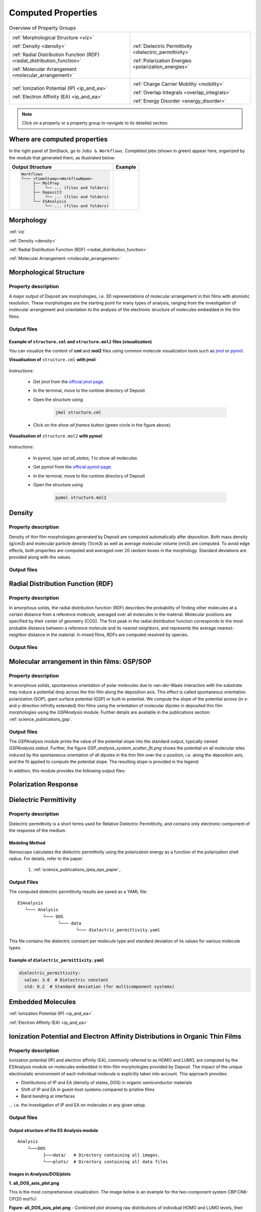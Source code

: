 .. _user_guide_computed_properties:

Computed Properties
===================

.. list-table:: Overview of Property Groups
   :widths: 50 50
   :header-rows: 0

   * - .. centered:: :ref:`MORPHOLOGY <morphology>`

       .. image:: computed_properties/Deposit3.png
          :width: 100px
          :align: center

       :ref:`Morphological Structure <viz>`

       :ref:`Density <density>`

       :ref:`Radial Distribution Function (RDF) <radial_distribution_function>`

       :ref:`Molecular Arrangement <molecular_arrangement>`

     - .. centered:: :ref:`POLARIZATION RESPONSE <polarization_response>`

       .. image:: computed_properties/ESAnalysis.png
          :width: 100px
          :align: center

       :ref:`Dielectric Permittivity <dielectric_permittivity>`

       :ref:`Polarization Energies <polarization_energies>`

   * - .. centered:: :ref:`EMBEDDED MOLECULES <embedded_molecules>`

       .. image:: computed_properties/MolPrep.png
          :width: 100px
          :align: center

       :ref:`Ionization Potential (IP) <ip_and_ea>`

       :ref:`Electron Affinity (EA) <ip_and_ea>`

     - .. centered:: :ref:`CHARGE TRANSPORT <charge_transport>`

       .. image:: computed_properties/lightforge2.png
          :width: 100px
          :align: center

       :ref:`Charge Carrier Mobility <mobility>`

       :ref:`Overlap Integrals <overlap_integrals>`

       :ref:`Energy Disorder <energy_disorder>`

.. note::
   Click on a property or a property group to navigate to its detailed section.



Where are computed properties
-----------------------------

In the right panel of SimStack, go to ``Jobs & Workflows``. Completed jobs (shown in green) appear here, organized by the module that generated them, as illustrated below:

+---------------------------------------------+----------------------------------------------------------+
| **Output Structure**                        | **Example**                                              |
+---------------------------------------------+----------------------------------------------------------+
| .. code-block:: text                        | .. figure:: computed_properties/where_is_output.png      |
|                                             |    :alt: progress_monitoring                             |
|     Workflows                               |    :width: 60%                                           |
|     └─── <TimeStamp><WorkflowName>          |    :align: center                                        |
|          ├── MolPrep                        |                                                          |
|          │    └── ... (files and folders)   |                                                          |
|          ├── Deposit3                       |                                                          |
|          │    └── ... (files and folders)   |                                                          |
|          └── ESAnalysis                     |                                                          |
|               └── ... (files and folders)   |                                                          |
+---------------------------------------------+----------------------------------------------------------+



.. _morphology:

**Morphology**
---------------

:ref:`viz`

:ref:`Density <density>`

:ref:`Radial Distribution Function (RDF) <radial_distribution_function>`

:ref:`Molecular Arrangement <molecular_arrangement>`



.. _viz:

Morphological Structure
-----------------------
Property description
~~~~~~~~~~~~~~~~~~~~~~~

A major output of Deposit are morphologies, i.e. 3D representations of molecular arrangement in thin films with
atomistic resolution. These morphologies are the starting point for many types of analysis, ranging from the
investigation of molecular arrangement and orientation to the analysis of the electronic structure of molecules
embedded in the thin films.

Output files
~~~~~~~~~~~~~

.. raw:: html

   <table class="docutils" style="width: 100%; table-layout: fixed; border-collapse: collapse;">
      <thead>
         <tr>
            <th style="width: 20%; padding: 8px; border: 1px solid #ddd; text-align: left; overflow-wrap: break-word; white-space: normal;">File</th>
            <th style="width: 80%; padding: 8px; border: 1px solid #ddd; text-align: left; overflow-wrap: break-word; white-space: normal;">Description</th>
         </tr>
      </thead>
      <tbody>
         <tr>
            <td style="padding: 8px; border: 1px solid #ddd; overflow-wrap: break-word; white-space: normal;">structure.cml</td>
            <td style="padding: 8px; border: 1px solid #ddd; overflow-wrap: break-word; white-space: normal;">Atom coordinates sorted by molecule in cml format.</td>
         </tr>
         <tr>
            <td style="padding: 8px; border: 1px solid #ddd; overflow-wrap: break-word; white-space: normal;">structure.mol2</td>
            <td style="padding: 8px; border: 1px solid #ddd; overflow-wrap: break-word; white-space: normal;">Atom coordinates sorted by molecule in mol2 format.</td>
         </tr>
         <tr>
            <td style="padding: 8px; border: 1px solid #ddd; overflow-wrap: break-word; white-space: normal;">structurePBC.cml</td>
            <td style="padding: 8px; border: 1px solid #ddd; overflow-wrap: break-word; white-space: normal;">Atom coordinates sorted by molecule, periodically expanded in x- and y- direction.</td>
         </tr>
      </tbody>
    </table>


.. ToDo: move to some extra section. For instance, third-party software or visualizing outputs or examples. This section is about computed properties. It is big and complex enough without this.

Example of ``structure.cml`` and ``structure.mol2`` files (visualization)
"""""""""""""""""""""""""""""""""""""""""""""""""""""""""""""""""""""""""

You can visualize the content of **cml** and **mol2** files using common molecule visualization tools such as `jmol <https://jmol.sourceforge.net/>`_ or `pymol <https://www.pymol.org/>`_.

**Visualisation of** ``structure.cml`` **with jmol**:

    .. image:: computed_properties/morph_viz_jmol.png
       :alt: morphology visualization with jmol
       :align: center
       :width: 60%

.. ToDo: move instructions away from this page

*Instructions*:

    * Get jmol from the `official jmol page <https://jmol.sourceforge.net/>`_.
    * In the terminal, move to the runtime directory of Deposit
    * Open the structure using

        .. code-block:: bash

            jmol structure.cml

    * Click on the `show all frames` button (green circle in the figure above).


**Visualisation of** ``structure.mol2`` **with pymol**:


    .. image:: computed_properties/morph_viz_pymol.png
       :alt: morphology visualization with pymol
       :align: center
       :width: 60%

.. ToDo: move instructions away from this page

*Instructions*:

    * In pymol, type `set all_states, 1` to show all molecules.
    * Get pymol from the `official pymol page <https://www.pymol.org/>`_.
    * In the terminal, move to the runtime directory of Deposit
    * Open the structure using

        .. code-block:: bash

            pymol structure.mol2


.. _density:

Density
-------

Property description
~~~~~~~~~~~~~~~~~~~~~~~
Density of thin film morphologies generated by Deposit are computed automatically after deposition.
Both mass density (g/cm3) and molecular particle density (1/cm3) as well as average molecular volume (nm3) are computed.
To avoid edge effects, both properties are computed and averaged over 20 random boxes in the morphology.
Standard deviations are provided along with the values.

Output files
~~~~~~~~~~~~~

.. raw:: html

   <table class="docutils" style="width: 100%; table-layout: fixed; border-collapse: collapse;">
      <thead>
         <tr>
            <th style="width: 20%; padding: 8px; border: 1px solid #ddd; text-align: left; overflow-wrap: break-word; white-space: normal;">File</th>
            <th style="width: 80%; padding: 8px; border: 1px solid #ddd; text-align: left; overflow-wrap: break-word; white-space: normal;">Description</th>
         </tr>
      </thead>
      <tbody>
         <tr>
            <td style="padding: 8px; border: 1px solid #ddd; overflow-wrap: break-word; white-space: normal;">output_dict.yml</td>
            <td style="padding: 8px; border: 1px solid #ddd; overflow-wrap: break-word; white-space: normal;">Mass density and corresponding standard deviation are available at keys averaged_box_density and std_box_dens, provided in g/cm3.</td>
         </tr>
         <tr>
            <td style="padding: 8px; border: 1px solid #ddd; overflow-wrap: break-word; white-space: normal;">Deposit3.stdout</td>
            <td style="padding: 8px; border: 1px solid #ddd; overflow-wrap: break-word; white-space: normal;">Standard output of the Deposit run lists the density analysis near the end of the file, lines starting with box density avg over 20 samples. First line is mass density, second line is molecular particle density. Molecular volume is listed below.</td>
         </tr>
      </tbody>
    </table>




.. _radial_distribution_function:

Radial Distribution Function (RDF)
----------------------------------

Property description
~~~~~~~~~~~~~~~~~~~~~~~
In amorphous solids, the radial distribution function (RDF) describes the probability of finding other molecules at a certain distance from a reference molecule, averaged over all molecules in the material. Molecular positions are specified by their center of geometry (COG). The first peak in the radial distribution function corresponds to the most probable distance between a reference molecule and its nearest neighbors, and represents the average nearest-neighbor distance in the material. In mixed films, RDFs are computed resolved by species.

Output files
~~~~~~~~~~~~~

.. raw:: html

   <table class="docutils" style="width: 100%; table-layout: fixed; border-collapse: collapse;">
      <thead>
         <tr>
            <th style="width: 20%; padding: 8px; border: 1px solid #ddd; text-align: left; overflow-wrap: break-word; white-space: normal;">File</th>
            <th style="width: 80%; padding: 8px; border: 1px solid #ddd; text-align: left; overflow-wrap: break-word; white-space: normal;">Description</th>
         </tr>
      </thead>
      <tbody>
         <tr>
            <td style="padding: 8px; border: 1px solid #ddd; overflow-wrap: break-word; white-space: normal;">summary_RDF.png</td>
            <td style="padding: 8px; border: 1px solid #ddd; overflow-wrap: break-word; white-space: normal;">Plot of radial distribution functions of molecular center-of-geometry (COG) positions. For mixtures, this figure contains plots of RDF between all molecular species.</td>
         </tr>
         <tr>
            <td style="padding: 8px; border: 1px solid #ddd; overflow-wrap: break-word; white-space: normal;">rdf_{uuid1}_{uuid2}.png</td>
            <td style="padding: 8px; border: 1px solid #ddd; overflow-wrap: break-word; white-space: normal;">Plots of individual rdfs between types. Exists only for mixed morphology.</td>
         </tr>
      </tbody>
    </table>

.. _molecular_arrangement:

.. ToDo: Once setup for TD-orientation is documented, change title to `Molecular arrangement in thin films: Outcoupling and GSP/SOP`

Molecular arrangement in thin films: GSP/SOP
------------------------------------------------------------

Property description
~~~~~~~~~~~~~~~~~~~~~~~
In amorphous solids, spontaneous orientation of polar molecules due to van-der-Waals interaction with the substrate may induce a potential drop across the thin film along the deposition axis. This effect is called spontaneous orientation polarization (SOP), giant surface potential (GSP) or built-in potential. We compute the slope of the potential across (in x- and y-direction infinitly extended) thin films using the orientation of molecular dipoles in deposited thin film morphologies using the `GSPAnalysis` module. Further details are available in the publications section:   :ref:`science_publications_gsp`.

Output files
~~~~~~~~~~~~~~~~~
The `GSPAnalysis` module prints the value of the potential slope into the standard output, typically named `GSPAnalysis.stdout`. Further, the figure `GSP_analysis_system_scatter_fit.png` shows the potential on all molecular sites induced by the spontaneous orientation of all dipoles in the thin film over the z-position, i.e. along the deposition axis, and the fit applied to compute the potential slope. The resulting slope is provided in the legend:

.. image:: computed_properties/GSP_analysis_system_scatter_fit.png
   :alt: GSP_analysis_fit
   :width: 80%
   :align: center

In addition, this module provides the following output files: 

.. raw:: html

   <table class="docutils" style="width: 100%; table-layout: fixed; border-collapse: collapse;">
      <thead>
         <tr>
            <th style="width: 40%; padding: 8px; border: 1px solid #ddd; text-align: left; overflow-wrap: break-word; white-space: normal;">File</th>
            <th style="width: 60%; padding: 8px; border: 1px solid #ddd; text-align: left; overflow-wrap: break-word; white-space: normal;">Description</th>
         </tr>
      </thead>
      <tbody>
         <tr>
            <td style="padding: 8px; border: 1px solid #ddd; overflow-wrap: break-word; white-space: normal;"> output_dict.yml</td>
            <td style="padding: 8px; border: 1px solid #ddd; overflow-wrap: break-word; white-space: normal;">Computed GSP value in mV/nm.</td>
         </tr>
         <tr>
            <td style="padding: 8px; border: 1px solid #ddd; overflow-wrap: break-word; white-space: normal;">GSP_analysis_system_potential_data.dat</td>
            <td style="padding: 8px; border: 1px solid #ddd; overflow-wrap: break-word; white-space: normal;">Potential computed at molecule center of geometries.</td>
         </tr>
      </tbody>
    </table>



.. _polarization_response:

**Polarization Response**
--------------------------

.. :ref:`Dielectric Permittivity <dielectric_permittivity>`

.. :ref:`Polarization Energies <polarization_energies>`

.. _dielectric_permittivity:

Dielectric Permittivity
-----------------------

Property description
~~~~~~~~~~~~~~~~~~~~~~~~~

Dielectric permittivity is a short terms used for Relative Dielectric Permittivity, and contains only electronic component of the response of the medium.

Modeling Method
""""""""""""""""

`Nanoscope` calculates the dielectric permittivity using the polarization energy as a function of the polarization shell radius.
For details, refer to the paper:

  1. :ref:`science_publications_ipea_eps_paper`,


Output Files
~~~~~~~~~~~~~

The computed dielectric permittivity results are saved as a YAML file:

::

    ESAnalysis
       └─── Analysis
              └─── DOS
                    └─── data
                           └─── dielectric_permittivity.yaml

This file contains the dielectric constant per molecule type and standard deviation of its values for various molecule types.

.. ToDo: std must be per molecule, not per molecule type. If it is large, this signals problems!

Example of ``dielectric_permittivity.yaml``
"""""""""""""""""""""""""""""""""""""""""""

.. code-block:: yaml

    dielectric_permittivity:
      value: 3.6  # Dielectric constant
      std: 0.2  # Standard deviation (for multicomponent systems)



.. _polarization_energies:

.. Polarization Energies
.. ---------------------

.. Content about Polarization Energies.




.. _embedded_molecules:

**Embedded Molecules**
------------------------

:ref:`Ionization Potential (IP) <ip_and_ea>`

:ref:`Electron Affinity (EA) <ip_and_ea>`

.. _ip_and_ea:

Ionization Potential and Electron Affinity Distributions in Organic Thin Films
------------------------------------------------------------------------------

Property description
~~~~~~~~~~~~~~~~~~~~

.. Todo: add a summary of every property like method, units, references. This makes live of the user so much easier

Ionization potential (IP) and electron affinity (EA), commonly referred to as HOMO and LUMO, are computed by the ESAnalysis module on molecules embedded in thin-film morphologies provided by Deposit. The impact of the unique electrostatic environment of each individual molecule is explicitly taken into account. This approach provides:

* Distributions of IP and EA (density of states, DOS) in organic semiconductor materials
* Shift of IP and EA in guest-host systems compared to pristine films
* Band bending at interfaces

... i.e. the investigation of IP and EA on molecules in any given setup.

Output files
~~~~~~~~~~~~

Output structure of the ES Analysis module
""""""""""""""""""""""""""""""""""""""""""""""""""

::

    Analysis
        └───DOS 
              ├───data/   # Directory containing all images.
              └───plots/  # Directory containing all data files 



Images in `Analysis/DOS/plots`
""""""""""""""""""""""""""""""""""""""""""""""""""


**1. all_DOS_asis_plot.png**


This is the most comprehensive visualization. The image below is an example for the two-component system CBP:CN6-CP(20 mol%):

.. image:: computed_properties/ip_ea/all_DOS_asis_plot.png
   :alt: all_DOS_asis_plot.png
   :align: center

**Figure: all_DOS_asis_plot.png** - Combined plot showing raw distributions of individual HOMO and LUMO levels, their Gaussian approximations, and DOS distributions with vibrational broadening effects. These are computed from individual energy levels and include onset energies. Onset values can be compared to experimental onsets (UPS, IPES, PYS).



**2. List of additional visualizations**


.. raw:: html

   <table class="docutils" style="width: 100%; table-layout: fixed; border-collapse: collapse;">
      <thead>
         <tr>
            <th style="width: 30%; padding: 8px; border: 1px solid #ddd; text-align: left; overflow-wrap: break-word; white-space: normal;">File</th>
            <th style="width: 60%; padding: 8px; border: 1px solid #ddd; text-align: left; overflow-wrap: break-word; white-space: normal;">Description</th>
            <th style="width: 10%; padding: 8px; border: 1px solid #ddd; text-align: left; overflow-wrap: break-word; white-space: normal;">Format</th>
         </tr>
      </thead>
      <tbody>
         <tr>
            <td style="padding: 8px; border: 1px solid #ddd; overflow-wrap: break-word; white-space: normal;"><a href="/_static/user_guide/computed_properties/ip_ea/DOS_Gaussian.png">DOS_Gaussian.png</a></td>
            <td style="padding: 8px; border: 1px solid #ddd; overflow-wrap: break-word; white-space: normal;">Plot visualizing the Gaussian-broadened DOS for HOMO and LUMO levels without vibrational effects.</td>
            <td style="padding: 8px; border: 1px solid #ddd; overflow-wrap: break-word; white-space: normal;">PNG</td>
         </tr>
         <tr>
            <td style="padding: 8px; border: 1px solid #ddd; overflow-wrap: break-word; white-space: normal;"><a href="/_static/user_guide/computed_properties/ip_ea/Vibrational_Gaussian_DOS_plot.png">Vibrational_Gaussian_DOS_plot.png</a></td>
            <td style="padding: 8px; border: 1px solid #ddd; overflow-wrap: break-word; white-space: normal;">Plot showing the Gaussian-broadened DOS including vibrational broadening.</td>
            <td style="padding: 8px; border: 1px solid #ddd; overflow-wrap: break-word; white-space: normal;">PNG</td>
         </tr>
         <tr>
            <td style="padding: 8px; border: 1px solid #ddd; overflow-wrap: break-word; white-space: normal;"><a href="/_static/user_guide/computed_properties/ip_ea/all_DOS_plot.png">all_DOS_plot.png</a></td>
            <td style="padding: 8px; border: 1px solid #ddd; overflow-wrap: break-word; white-space: normal;">Combined plot overlaying DOS distributions with and without vibrational broadening (both are Gaussian-broadened).</td>
            <td style="padding: 8px; border: 1px solid #ddd; overflow-wrap: break-word; white-space: normal;">PNG</td>
         </tr>
         <tr>
            <td style="padding: 8px; border: 1px solid #ddd; overflow-wrap: break-word; white-space: normal;"><a href="/_static/user_guide/computed_properties/ip_ea/all_DOS_for_uuid_4c32a0a4f1938ddc47bf6ad0b748658e.png">all_DOS_for_uuid_4c..58e.png</a></td>
            <td style="padding: 8px; border: 1px solid #ddd; overflow-wrap: break-word; white-space: normal;">Individual DOS plot for molecule type with UUID `4c32a0a4f1938ddc47bf6ad0b748658e`.</td>
            <td style="padding: 8px; border: 1px solid #ddd; overflow-wrap: break-word; white-space: normal;">PNG</td>
         </tr>
         <tr>
            <td style="padding: 8px; border: 1px solid #ddd; overflow-wrap: break-word; white-space: normal;"><a href="/_static/user_guide/computed_properties/ip_ea/all_DOS_for_uuid_7bcea01794773fc317d8fb5a8ea7c275.png">all_DOS_for_uuid_7b..75.png</a></td>
            <td style="padding: 8px; border: 1px solid #ddd; overflow-wrap: break-word; white-space: normal;">Individual DOS plot for molecule type with UUID `7bcea01794773fc317d8fb5a8ea7c275`.</td>
            <td style="padding: 8px; border: 1px solid #ddd; overflow-wrap: break-word; white-space: normal;">PNG</td>
         </tr>
      </tbody>
   </table>

.. note:: 
    1. The Gaussian-broadened DOS for HOMO (or LUMO) is obtained by calculating the mean and standard deviation from the actual distribution of HOMO (or LUMO) energy levels of individual embedded molecules. The Density of States is then plotted as a normal (Gaussian)         distribution using these computed mean and standard deviation values.
    2. When to refer to additional visualizations?

        - **For two- or three-component systems**, consider using the `all_DOS_for_uuid_*.png` plots. These plots are similar to the one shown above but are created for individual molecule types (UUIDs).
        - **If the raw distribution of energy levels for HOMO or LUMO does *not* resemble a Gaussian distribution**, automatically generated onsets (as shown here) are not relevant. In such cases, consider dedicated post-processing of raw HOMO/LUMO data (`raw_data_homo_lumo.yaml`).
        - **If the raw distribution of energy levels resembles a Gaussian distribution**, using the `Vibrational_Gaussian_DOS_plot.png`—where the vibrational distribution is approximated by a Gaussian—may result in a less noisy and more realistic representation. This approach avoids displaying finite distribution artifacts.



Data Files in `Analysis/DOS/data`
""""""""""""""""""""""""""""""""""""""""""""""""""


**Summary**

.. raw:: html

   <table class="docutils" style="width: 100%; table-layout: fixed; border-collapse: collapse;">
      <thead>
         <tr>
            <th style="width: 30%; padding: 8px; border: 1px solid #ddd; text-align: left; overflow-wrap: break-word; white-space: normal;">File</th>
            <th style="width: 60%; padding: 8px; border: 1px solid #ddd; text-align: left; overflow-wrap: break-word; white-space: normal;">Description</th>
            <th style="width: 10%; padding: 8px; border: 1px solid #ddd; text-align: left; overflow-wrap: break-word; white-space: normal;">Format</th>
         </tr>
      </thead>
      <tbody>
         <tr>
            <td style="padding: 8px; border: 1px solid #ddd; overflow-wrap: break-word; white-space: normal;"><a href="/_static/user_guide/computed_properties/ip_ea/raw_data_homo_lumo.yaml">raw_data_homo_lumo.yaml</a></td>
            <td style="padding: 8px; border: 1px solid #ddd; overflow-wrap: break-word; white-space: normal;">Exact HOMO and LUMO energies for each molecule type (UUID). Includes mean, std, and all individual energy levels.</td>
            <td style="padding: 8px; border: 1px solid #ddd; overflow-wrap: break-word; white-space: normal;">YAML</td>
         </tr>
         <tr>
            <td style="padding: 8px; border: 1px solid #ddd; overflow-wrap: break-word; white-space: normal;"><a href="/_static/user_guide/computed_properties/ip_ea/DOS_Gaussian_homo.csv">DOS_Gaussian_homo.csv</a></td>
            <td style="padding: 8px; border: 1px solid #ddd; overflow-wrap: break-word; white-space: normal;">Gaussian-broadened DOS data for HOMO levels without vibrational effects.</td>
            <td style="padding: 8px; border: 1px solid #ddd; overflow-wrap: break-word; white-space: normal;">CSV</td>
         </tr>
         <tr>
            <td style="padding: 8px; border: 1px solid #ddd; overflow-wrap: break-word; white-space: normal;"><a href="/_static/user_guide/computed_properties/ip_ea/DOS_Gaussian_lumo.csv">DOS_Gaussian_lumo.csv</a></td>
            <td style="padding: 8px; border: 1px solid #ddd; overflow-wrap: break-word; white-space: normal;">Gaussian-broadened DOS data for LUMO levels without vibrational effects.</td>
            <td style="padding: 8px; border: 1px solid #ddd; overflow-wrap: break-word; white-space: normal;">CSV</td>
         </tr>
         <tr>
            <td style="padding: 8px; border: 1px solid #ddd; overflow-wrap: break-word; white-space: normal;"><a href="/_static/user_guide/computed_properties/ip_ea/DOS_Vibrational_homo.csv">DOS_Vibrational_homo.csv</a></td>
            <td style="padding: 8px; border: 1px solid #ddd; overflow-wrap: break-word; white-space: normal;">DOS data for HOMO levels including vibrational broadening effects.</td>
            <td style="padding: 8px; border: 1px solid #ddd; overflow-wrap: break-word; white-space: normal;">CSV</td>
         </tr>
         <tr>
            <td style="padding: 8px; border: 1px solid #ddd; overflow-wrap: break-word; white-space: normal;"><a href="/_static/user_guide/computed_properties/ip_ea/DOS_Vibrational_lumo.csv">DOS_Vibrational_lumo.csv</a></td>
            <td style="padding: 8px; border: 1px solid #ddd; overflow-wrap: break-word; white-space: normal;">DOS data for LUMO levels including vibrational broadening effects.</td>
            <td style="padding: 8px; border: 1px solid #ddd; overflow-wrap: break-word; white-space: normal;">CSV</td>
         </tr>
         <tr>
            <td style="padding: 8px; border: 1px solid #ddd; overflow-wrap: break-word; white-space: normal;"><a href="/_static/user_guide/computed_properties/ip_ea/DOS_Vibrational_Gaussian_homo.csv">DOS_Vibrational_Gaussian_homo.csv</a></td>
            <td style="padding: 8px; border: 1px solid #ddd; overflow-wrap: break-word; white-space: normal;">Gaussian-broadened DOS data for HOMO levels with vibrational effects included.</td>
            <td style="padding: 8px; border: 1px solid #ddd; overflow-wrap: break-word; white-space: normal;">CSV</td>
         </tr>
         <tr>
            <td style="padding: 8px; border: 1px solid #ddd; overflow-wrap: break-word; white-space: normal;"><a href="/_static/user_guide/computed_properties/ip_ea/DOS_Vibrational_Gaussian_lumo.csv">DOS_Vibrational_Gaussian_lumo.csv</a></td>
            <td style="padding: 8px; border: 1px solid #ddd; overflow-wrap: break-word; white-space: normal;">Gaussian-broadened DOS data for LUMO levels with vibrational effects included.</td>
            <td style="padding: 8px; border: 1px solid #ddd; overflow-wrap: break-word; white-space: normal;">CSV</td>
         </tr>
         <tr>
            <td style="padding: 8px; border: 1px solid #ddd; overflow-wrap: break-word; white-space: normal;"><a href="/_static/user_guide/computed_properties/ip_ea/homo_lumo_onsets.yaml">homo_lumo_onsets.yaml</a></td>
            <td style="padding: 8px; border: 1px solid #ddd; overflow-wrap: break-word; white-space: normal;">Calculated onset energies for HOMO and LUMO levels for each molecule type, can be compared with experimental onsets.</td>
            <td style="padding: 8px; border: 1px solid #ddd; overflow-wrap: break-word; white-space: normal;">YAML</td>
         </tr>
         <tr>
            <td style="padding: 8px; border: 1px solid #ddd; overflow-wrap: break-word; white-space: normal;"><a href="/_static/user_guide/computed_properties/ip_ea/homo_lumo_centers.yaml">homo_lumo_centers.yaml</a></td>
            <td style="padding: 8px; border: 1px solid #ddd; overflow-wrap: break-word; white-space: normal;">Mean and standard deviation of the DOS distributions for HOMO and LUMO levels for each molecule type. Can be used as an ab-initio input for multi-scale simulation workflows.</td>
            <td style="padding: 8px; border: 1px solid #ddd; overflow-wrap: break-word; white-space: normal;">YAML</td>
         </tr>
      </tbody>
   </table>

.. note:: Click on the link to download an example of the generated data for the two-component system CBP:CN6-CP(20 mol%).



**Data File Structures**

1. `raw_data_homo_lumo.yaml`

    .. code-block:: yaml
    
        <uuid1>:
          homo:
            mean: float
            std: float
            all:
              - float
              - float
              ...
          lumo:
            mean: float
            std: float
            all:
              - float
              - float
              ...
        <uuid2>:
          ...

2. `DOS_*.csv` files.

    The CSV files store Density of States (DOS) data for HOMO and LUMO levels with various broadening conditions.
    Each file maintains a consistent energy range and resolution, making it easy to plot them together.

    Each CSV file follows the same structure with the following columns:


    .. list-table:: Structure of DOS CSV Files
       :widths: 20 20 20 20 20
       :header-rows: 1

       * - energy
         - uuid1
         - uuid2
         - ...
         - uuidN
       * - float
         - float
         - float
         - ...
         - float


    With the following properties:

    * **energy**: The energy values [eV] over which the DOS is calculated.
    * **uuid1** to **uuidN**: Each subsequent column represents the DOS values for a specific molecule type identified by its UUID.


3. `homo_lumo_onsets.yaml`

    .. code-block:: yaml

        <uuid1>:
          homo:
            UPS: float  # Ultraviolet Photoemission Spectroscopy onset energy
            PYS: float  # Photoemission Yield Spectroscopy onset energy
          lumo:
            IPES: float # Inverse Photoemission Spectroscopy onset energy
        <uuid2>:
          ...

4. `homo_lumo_centers.yaml`

    .. code-block:: yaml

        <uuid1>:
          homo:
            mean: float  # Mean energy of the HOMO distribution
            std: float   # Standard deviation of the HOMO distribution
          lumo:
            mean: float  # Mean energy of the LUMO distribution
            std: float   # Standard deviation of the LUMO distribution
        <uuid2>:


.. _charge_transport:

**Charge Transport**
---------------------

:ref:`Charge Carrier Mobility <mobility>`

.. :ref:`Overlap Integrals <overlap_integrals>`

.. :ref:`Energy Disorder <energy_disorder>`


.. _mobility:

Charge Carrier Mobility
-----------------------

Property description
~~~~~~~~~~~~~~~~~~~~~

Charge carrier mobility is a measure of the speed at which charge carriers, such as electrons or holes,
can move through a material when an electric field is applied. It reflects the material's ability to conduct charge and
is influenced by various intrinsic and extrinsic factors.


Modeling Method
"""""""""""""""""""
`Nanoscope` estimates the electron and hole mobility using the Generalized Effective Medium Model (GEMM) method
using the formula:

.. math::

   \mu = \frac{e \cdot \beta \cdot M \cdot \langle J^2 r^2 \rangle}{n \cdot \hbar \cdot \sqrt{\lambda}}
         \cdot \sqrt{\frac{\pi \cdot \beta}{1 + \frac{\beta \cdot \sigma^2}{\lambda}}}
         \cdot \exp\left(-C \cdot (\beta \cdot \sigma)^2 - C \cdot \beta \cdot \lambda\right)

For more details about GEMM, refer to publications:

  1. :ref:`science_publications_GEMM_1`,
  2. :ref:`science_publications_GEMM_2`

Parameters in the formula are explained below.

Constants
"""""""""

Universal constants:

- :math:`e` is the elementary charge,
- :math:`\beta = \frac{1}{k_B \cdot T}` with :math:`k_B` being the Boltzmann constant and :math:`T` being the temperature,
- :math:`n` is the dimensionality of the system,
- :math:`\hbar` is the reduced Planck's constant,

Other parameters are explained below.

Fixed Parameters
"""""""""""""""""

Parameters below are not very material-specific and we fix their values to provide the best agreement with experiments / reference kMC studies:

- :math:`T`: Temperature, fixed to 300 K,
- :math:`M`: Mean number of nearest neighbors, fixed to 8.0,
- :math:`C`: Empirical parameter, fixed to 0.25 to provide the best agreement with experiments for small organic molecules.
- :math:`\lambda`: Reorganization energy, fixed to 200 meV.

Computed Parameters
"""""""""""""""""""

Parameters below are highly materials-specific and are computed with `Nanoscope`:

- :math:`\sigma`: Energy disorder due to environmental variations in molecular energy levels, [:math:`eV`],
- :math:`J`: Electronic couplings  between molecules, [:math:`eV`],
- :math:`r`: Intermolecular distances (between centers of the geometry) [:math:`Å`]

:math:`\langle J^2 r^2 \rangle` is the mean of the squared product of :math:`J` and :math:`r`, units: [:math:`eV²·Å²`].


Output Files
~~~~~~~~~~~~~

The computed mobility for both holes and electrons is saved as a YAML file:.

::

    ESAnalysis
       └─── Analysis
              └─── DOS
                    └─── data
                           └─── mobility.yaml


It contains the computed values of hole and electron mobilities, along with detailed parameters used for the calculation.

Example of ``mobility.yaml`` file
""""""""""""""""""""""""""""""""""

.. code-block:: yaml

    hole_mobility:
      unit: cm²/V·s
      value: 2.09e-5  # hole mobility in cm2/Vs
      parameters:
        J2_r2: 1.42e-3  # (eV²·Å²)
        lambda_eV: 0.266  # eV
        sigma: 0.13  # eV
        T: 290  # K
        M: 8.16
        n: 3
        C: 0.25
    electron_mobility:
      unit: cm²/V·s
      value: 1.01e-10  # electron mobility in cm2/Vs
      parameters:
        J2_r2: 9.99e-3  # (eV²·Å²)
        lambda_eV: 0.296
        sigma: 0.224
        T: 290
        M: 7.31
        n: 3
        C: 0.25



.. _overlap_integrals:

.. Overlap Integrals
.. -----------------

.. Content about Overlap Integrals.


.. _energy_disorder:

.. Energy Disorder
.. ---------------

.. Content about Energy Disorder.
